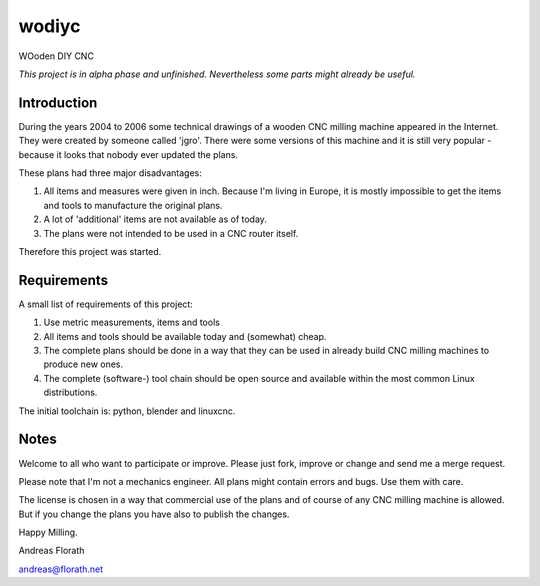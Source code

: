 wodiyc
++++++

WOoden DIY CNC

*This project is in alpha phase and unfinished.  Nevertheless some
parts might already be useful.*

Introduction
============

During the years 2004 to 2006 some technical drawings of a wooden CNC
milling machine appeared in the Internet.  They were created by
someone called 'jgro'.  There were some versions of this machine and
it is still very popular - because it looks that nobody ever updated
the plans.

These plans had three major disadvantages:

#. All items and measures were given in inch.  Because I'm living in
   Europe, it is mostly impossible to get the items and tools to
   manufacture the original plans.

#. A lot of 'additional' items are not available as of today.

#. The plans were not intended to be used in a CNC router itself.

Therefore this project was started.


Requirements
============

A small list of requirements of this project:

#. Use metric measurements, items and tools

#. All items and tools should be available today and (somewhat) cheap.

#. The complete plans should be done in a way that they can be used
   in already build CNC milling machines to produce new ones.

#. The complete (software-) tool chain should be open source and
   available within the most common Linux distributions.

The initial toolchain is: python, blender and linuxcnc.

.. image:: images/001_AdjustmentBlock-Small.png


Notes
=====

Welcome to all who want to participate or improve.  Please just fork,
improve or change and send me a merge request.

Please note that I'm not a mechanics engineer.  All plans might
contain errors and bugs.  Use them with care.

The license is chosen in a way that commercial use of the plans and of
course of any CNC milling machine is allowed.  But if you change the
plans you have also to publish the changes.


Happy Milling.

Andreas Florath

andreas@florath.net

